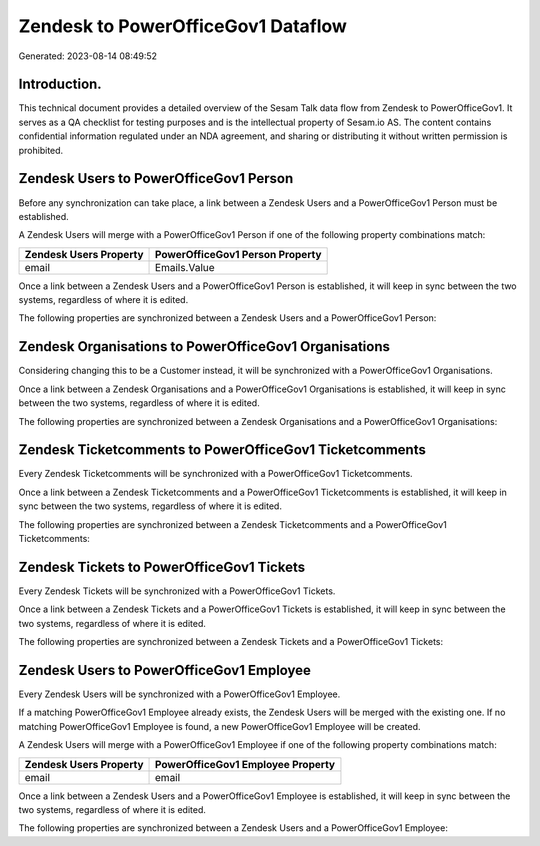 ===================================
Zendesk to PowerOfficeGov1 Dataflow
===================================

Generated: 2023-08-14 08:49:52

Introduction.
------------

This technical document provides a detailed overview of the Sesam Talk data flow from Zendesk to PowerOfficeGov1. It serves as a QA checklist for testing purposes and is the intellectual property of Sesam.io AS. The content contains confidential information regulated under an NDA agreement, and sharing or distributing it without written permission is prohibited.

Zendesk Users to PowerOfficeGov1 Person
---------------------------------------
Before any synchronization can take place, a link between a Zendesk Users and a PowerOfficeGov1 Person must be established.

A Zendesk Users will merge with a PowerOfficeGov1 Person if one of the following property combinations match:

.. list-table::
   :header-rows: 1

   * - Zendesk Users Property
     - PowerOfficeGov1 Person Property
   * - email
     - Emails.Value

Once a link between a Zendesk Users and a PowerOfficeGov1 Person is established, it will keep in sync between the two systems, regardless of where it is edited.

The following properties are synchronized between a Zendesk Users and a PowerOfficeGov1 Person:

.. list-table::
   :header-rows: 1

   * - Zendesk Users Property
     - PowerOfficeGov1 Person Property
     - PowerOfficeGov1 Data Type


Zendesk Organisations to PowerOfficeGov1 Organisations
------------------------------------------------------
Considering changing this to be a Customer instead, it  will be synchronized with a PowerOfficeGov1 Organisations.

Once a link between a Zendesk Organisations and a PowerOfficeGov1 Organisations is established, it will keep in sync between the two systems, regardless of where it is edited.

The following properties are synchronized between a Zendesk Organisations and a PowerOfficeGov1 Organisations:

.. list-table::
   :header-rows: 1

   * - Zendesk Organisations Property
     - PowerOfficeGov1 Organisations Property
     - PowerOfficeGov1 Data Type


Zendesk Ticketcomments to PowerOfficeGov1 Ticketcomments
--------------------------------------------------------
Every Zendesk Ticketcomments will be synchronized with a PowerOfficeGov1 Ticketcomments.

Once a link between a Zendesk Ticketcomments and a PowerOfficeGov1 Ticketcomments is established, it will keep in sync between the two systems, regardless of where it is edited.

The following properties are synchronized between a Zendesk Ticketcomments and a PowerOfficeGov1 Ticketcomments:

.. list-table::
   :header-rows: 1

   * - Zendesk Ticketcomments Property
     - PowerOfficeGov1 Ticketcomments Property
     - PowerOfficeGov1 Data Type


Zendesk Tickets to PowerOfficeGov1 Tickets
------------------------------------------
Every Zendesk Tickets will be synchronized with a PowerOfficeGov1 Tickets.

Once a link between a Zendesk Tickets and a PowerOfficeGov1 Tickets is established, it will keep in sync between the two systems, regardless of where it is edited.

The following properties are synchronized between a Zendesk Tickets and a PowerOfficeGov1 Tickets:

.. list-table::
   :header-rows: 1

   * - Zendesk Tickets Property
     - PowerOfficeGov1 Tickets Property
     - PowerOfficeGov1 Data Type


Zendesk Users to PowerOfficeGov1 Employee
-----------------------------------------
Every Zendesk Users will be synchronized with a PowerOfficeGov1 Employee.

If a matching PowerOfficeGov1 Employee already exists, the Zendesk Users will be merged with the existing one.
If no matching PowerOfficeGov1 Employee is found, a new PowerOfficeGov1 Employee will be created.

A Zendesk Users will merge with a PowerOfficeGov1 Employee if one of the following property combinations match:

.. list-table::
   :header-rows: 1

   * - Zendesk Users Property
     - PowerOfficeGov1 Employee Property
   * - email
     - email

Once a link between a Zendesk Users and a PowerOfficeGov1 Employee is established, it will keep in sync between the two systems, regardless of where it is edited.

The following properties are synchronized between a Zendesk Users and a PowerOfficeGov1 Employee:

.. list-table::
   :header-rows: 1

   * - Zendesk Users Property
     - PowerOfficeGov1 Employee Property
     - PowerOfficeGov1 Data Type

